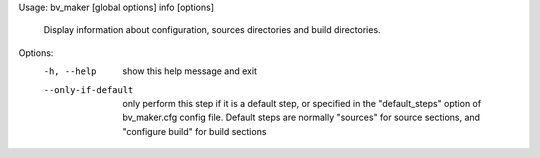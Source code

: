Usage: bv_maker [global options] info [options]

    Display information about configuration, sources directories and build directories.

Options:
  -h, --help         show this help message and exit
  --only-if-default  only perform this step if it is a default step, or
                     specified in the "default_steps" option of bv_maker.cfg
                     config file. Default steps are normally "sources" for
                     source sections, and "configure build" for build sections
